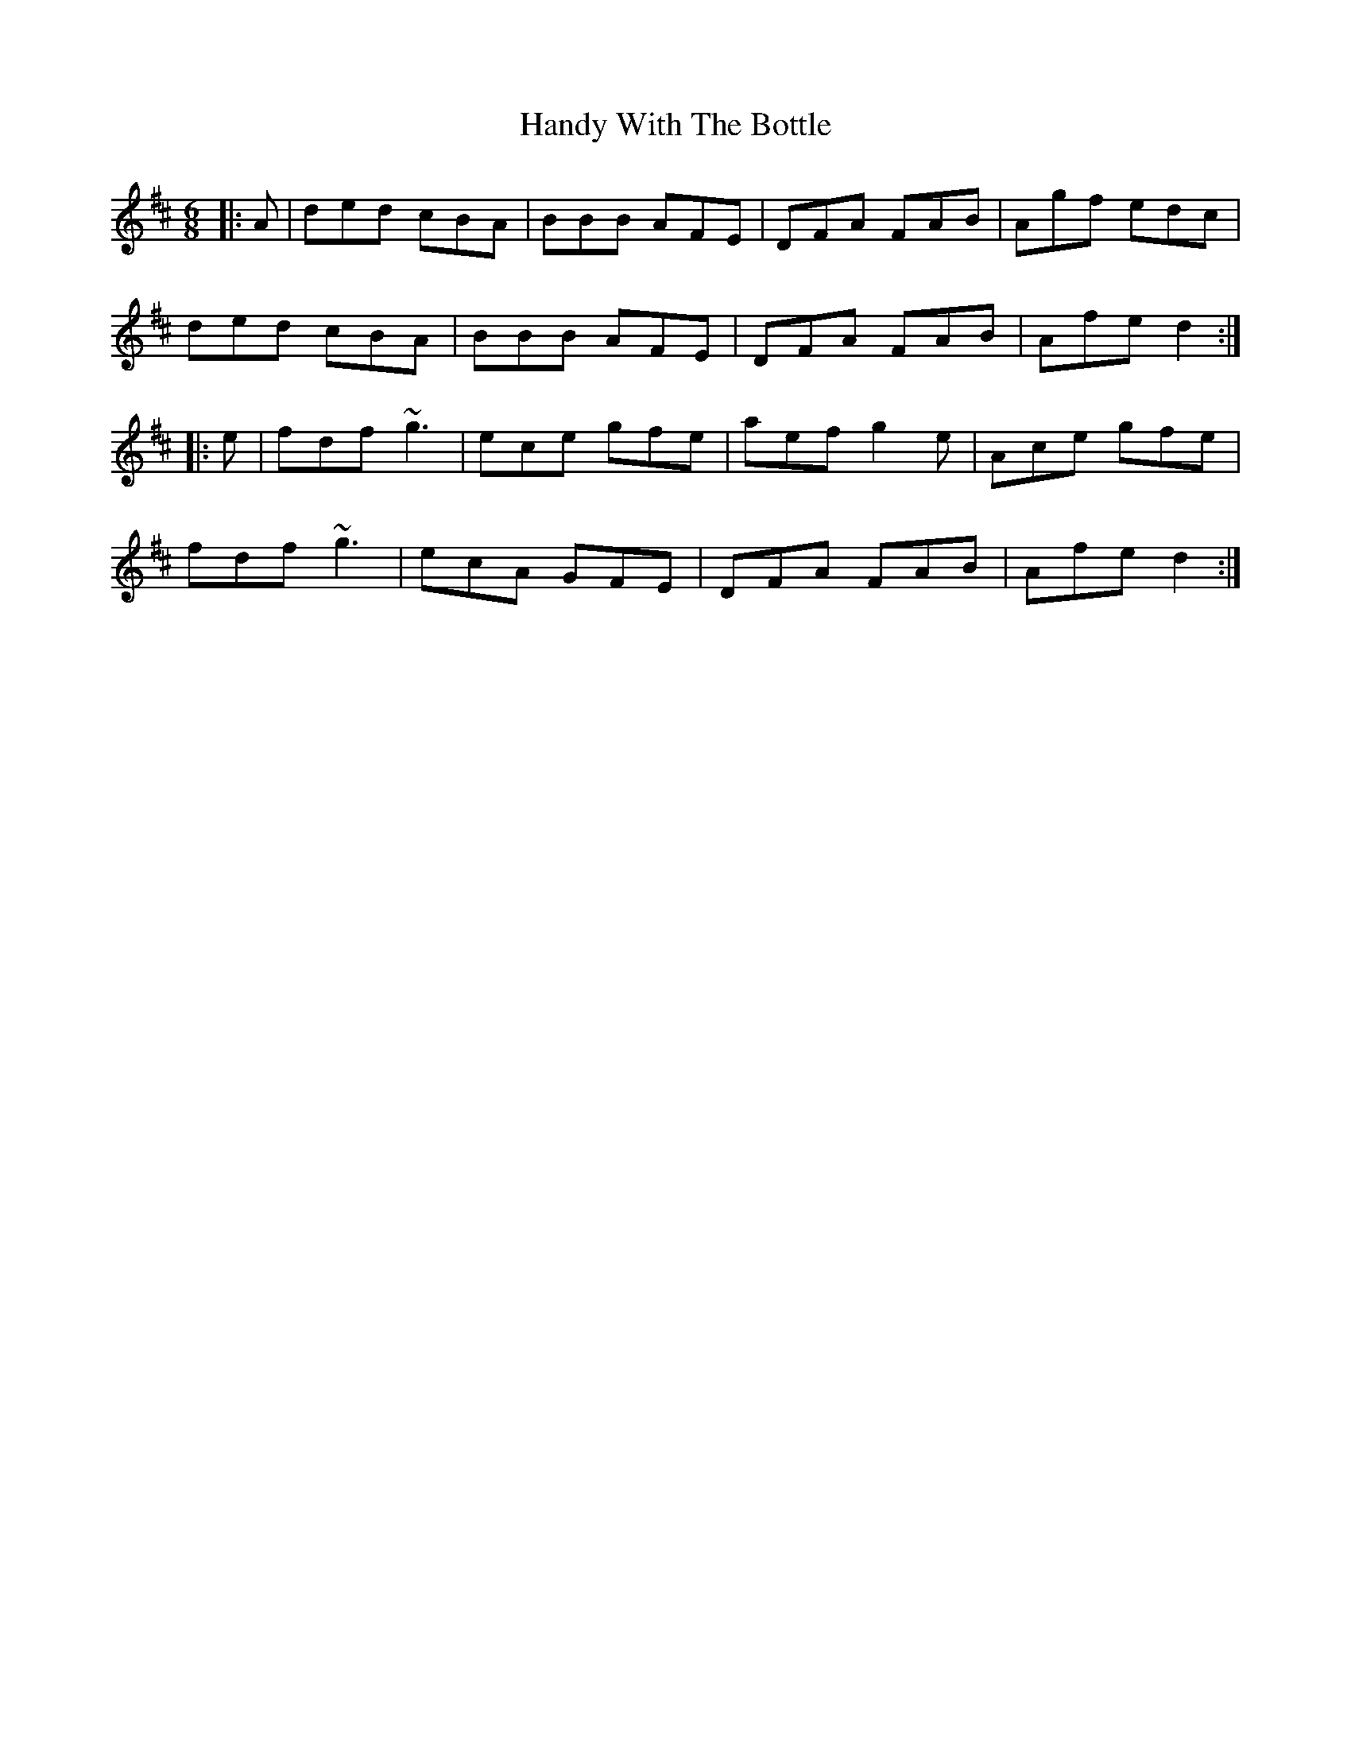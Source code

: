 X: 16621
T: Handy With The Bottle
R: jig
M: 6/8
K: Dmajor
|:A|ded cBA|BBB AFE|DFA FAB|Agf edc|
ded cBA|BBB AFE|DFA FAB|Afe d2:|
|:e|fdf ~g3|ece gfe|aef g2e|Ace gfe|
fdf ~g3|ecA GFE|DFA FAB|Afe d2:|

